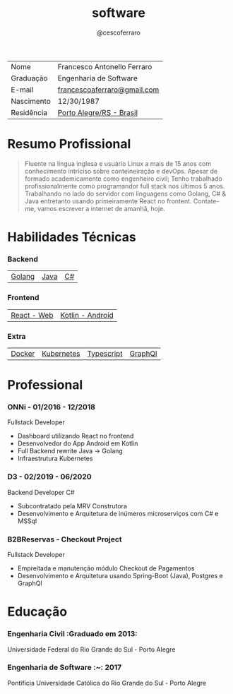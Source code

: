 #+TITLE: software
#+DRAFT: nil
#+AUTHOR: @cescoferraro

|------------+-----------------------------|
| Nome       | Francesco Antonello Ferraro |
| Graduação  | Engenharia de Software      |
| E-mail     | [[mailto:francescoaferraro@gmail.com][francescoaferraro@gmail.com]] |
| Nascimento | 12/30/1987                  |
| Residência | [[https://www.google.com/maps/place/Porto+Alegre+-+RS,+Brazil/@-30.1018504,-51.2959986,11z/data=!3m1!4b1!4m5!3m4!1s0x9519784e88e1007d:0xc7011777424f60bd!8m2!3d-30.0346564!4d-51.2176584][Porto Alegre/RS - Brasil]]    |

* Resumo Profissional

#+BEGIN_QUOTE
Fluente na língua inglesa e usuário Linux a mais de 15 anos com conhecimento intríciso sobre conteineiração e devOps.
Apesar de formado academicamente como engenheiro civil; Tenho trabalhado profissionalmente como programandor full stack nos últimos 5 anos.
Trabalhando no lado do servidor com linguagens como Golang, C# & Java entretanto usando primeiramente React no frontent.
Contate-me, vamos escrever a internet de amanhã, hoje.
#+END_QUOTE


* Habilidades Técnicas

*** Backend
| [[https://golang.org][Golang]] | [[https://java.com][Java]] | [[https://docs.microsoft.com/en-us/dotnet/csharp/][C#]] |
*** Frontend
| [[https://golang.org][React - Web]] |[[https://nodejs.com][Kotlin - Android]] |
*** Extra
| [[https://docker.com][Docker]] | [[https://golang.org][Kubernetes]] | [[https://nodejs.com][Typescript]] | [[https://nodejs.com][GraphQl]] |

* Professional

*** ONNi - 01/2016 - 12/2018
Fullstack Developer
    - Dashboard  utilizando React no frontend
    - Desenvolvedor do App Android em Kotlin
    - Full Backend rewrite Java -> Golang
    - Infraestrutura Kubernetes

*** D3 - 02/2019 - 06/2020
Backend Developer C#
    - Subcontratado pela MRV Construtora
    - Desenvolvimento e Arquitetura de inúmeros microserviços com C# e MSSql

*** B2BReservas - Checkout Project
Fullstack Developer
    - Empreitada e manutenção módulo Checkout de Pagamentos
    - Desenvolvimento e Arquitetura usando Spring-Boot (Java), Postgres e GraphQl

* Educação
***  Engenharia Civil :Graduado em 2013:
Universidade Federal do Rio Grande do Sul - Porto Alegre

***  Engenharia de Software :~: :2017:
Pontifícia Universidade Católica do Rio Grande do Sul - Porto Alegre




#  LocalWords: SISNEMA Alegre Websockets Iot LocalWords
